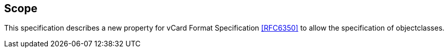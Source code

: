 == Scope

This specification describes a new property for vCard Format Specification
<<RFC6350>> to allow the specification of objectclasses.
